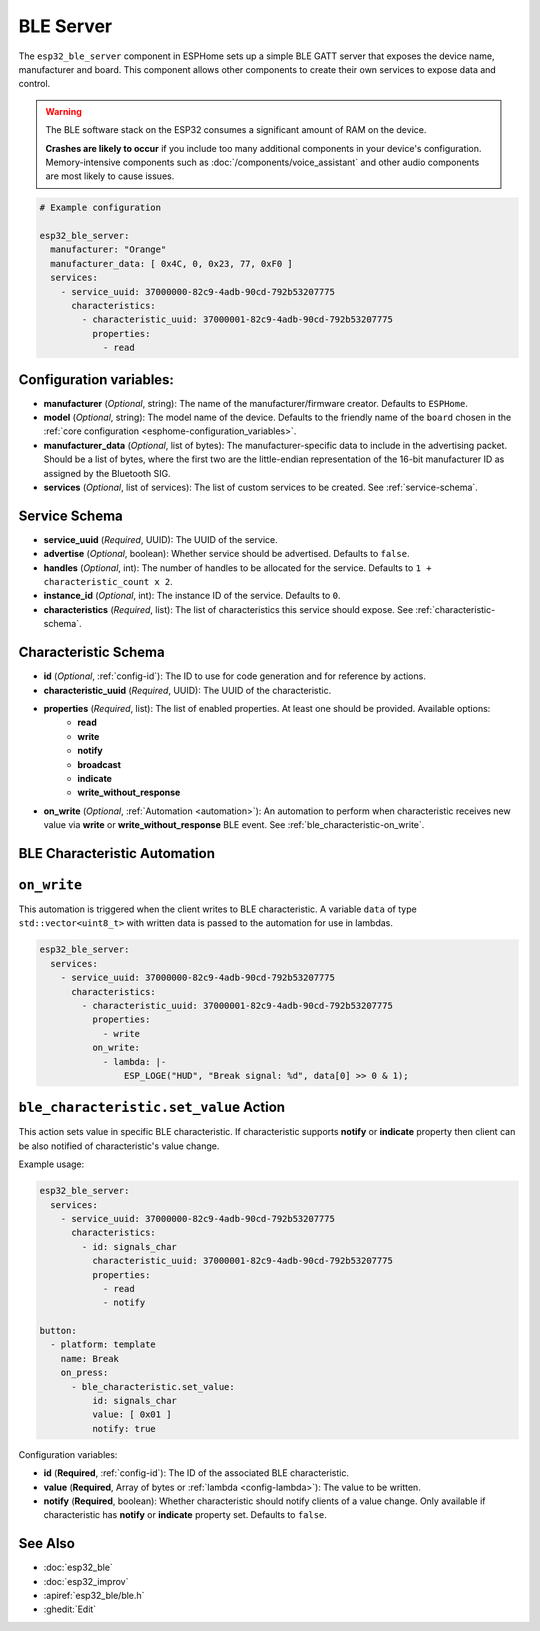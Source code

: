 BLE Server
==========

.. seo::
    :description: Instructions for setting up Bluetooth LE GATT Server in ESPHome.
    :image: bluetooth.svg

The ``esp32_ble_server`` component in ESPHome sets up a simple BLE GATT server that exposes the device name,
manufacturer and board. This component allows other components to create their own services to expose
data and control.

.. warning::

    The BLE software stack on the ESP32 consumes a significant amount of RAM on the device.
    
    **Crashes are likely to occur** if you include too many additional components in your device's
    configuration. Memory-intensive components such as :doc:`/components/voice_assistant` and other
    audio components are most likely to cause issues.

.. code-block:: yaml

    # Example configuration

    esp32_ble_server:
      manufacturer: "Orange"
      manufacturer_data: [ 0x4C, 0, 0x23, 77, 0xF0 ]
      services:
        - service_uuid: 37000000-82c9-4adb-90cd-792b53207775
          characteristics:
            - characteristic_uuid: 37000001-82c9-4adb-90cd-792b53207775
              properties:
                - read

Configuration variables:
------------------------

- **manufacturer** (*Optional*, string): The name of the manufacturer/firmware creator. Defaults to ``ESPHome``.
- **model** (*Optional*, string): The model name of the device. Defaults to the friendly name of the ``board`` chosen
  in the :ref:`core configuration <esphome-configuration_variables>`.
- **manufacturer_data** (*Optional*, list of bytes): The manufacturer-specific data to include in the advertising
  packet. Should be a list of bytes, where the first two are the little-endian representation of the 16-bit
  manufacturer ID as assigned by the Bluetooth SIG.
- **services** (*Optional*, list of services): The list of custom services to be created. See :ref:`service-schema`.

.. _service-schema:

Service Schema
--------------

- **service_uuid** (*Required*, UUID): The UUID of the service.
- **advertise** (*Optional*, boolean): Whether service should be advertised. Defaults to ``false``.
- **handles** (*Optional*, int): The number of handles to be allocated for the service.
  Defaults to ``1 + characteristic_count x 2``.
- **instance_id** (*Optional*, int): The instance ID of the service. Defaults to ``0``.
- **characteristics** (*Required*, list): The list of characteristics this service should expose. See
  :ref:`characteristic-schema`.

.. _characteristic-schema:

Characteristic Schema
---------------------

- **id** (*Optional*, :ref:`config-id`): The ID to use for code generation and for reference by actions.
- **characteristic_uuid** (*Required*, UUID): The UUID of the characteristic.
- **properties** (*Required*, list): The list of enabled properties. At least one should be provided. Available options:
    - **read**
    - **write**
    - **notify**
    - **broadcast**
    - **indicate**
    - **write_without_response**
- **on_write** (*Optional*, :ref:`Automation <automation>`): An automation to perform when characteristic
  receives new value via **write** or **write_without_response** BLE event. See :ref:`ble_characteristic-on_write`.

BLE Characteristic Automation
-----------------------------

.. _ble_characteristic-on_write:

``on_write``
------------

This automation is triggered when the client writes to BLE characteristic.
A variable ``data`` of type ``std::vector<uint8_t>`` with written data is passed to the automation for use in lambdas.

.. code-block:: yaml

    esp32_ble_server:
      services:
        - service_uuid: 37000000-82c9-4adb-90cd-792b53207775
          characteristics:
            - characteristic_uuid: 37000001-82c9-4adb-90cd-792b53207775
              properties:
                - write
              on_write:
                - lambda: |-
                    ESP_LOGE("HUD", "Break signal: %d", data[0] >> 0 & 1);

``ble_characteristic.set_value`` Action
---------------------------------------

This action sets value in specific BLE characteristic. If characteristic supports **notify** or **indicate**
property then client can be also notified of characteristic's value change.

Example usage:

.. code-block:: yaml

    esp32_ble_server:
      services:
        - service_uuid: 37000000-82c9-4adb-90cd-792b53207775
          characteristics:
            - id: signals_char
              characteristic_uuid: 37000001-82c9-4adb-90cd-792b53207775
              properties:
                - read
                - notify

    button:
      - platform: template
        name: Break
        on_press:
          - ble_characteristic.set_value:
              id: signals_char
              value: [ 0x01 ]
              notify: true

Configuration variables:

- **id** (**Required**, :ref:`config-id`): The ID of the associated BLE characteristic.
- **value** (**Required**, Array of bytes or :ref:`lambda <config-lambda>`): The value to be written.
- **notify** (**Required**, boolean): Whether characteristic should notify clients of a value change.
  Only available if characteristic has **notify** or **indicate** property set.
  Defaults to ``false``.

See Also
--------

- :doc:`esp32_ble`
- :doc:`esp32_improv`
- :apiref:`esp32_ble/ble.h`
- :ghedit:`Edit`
